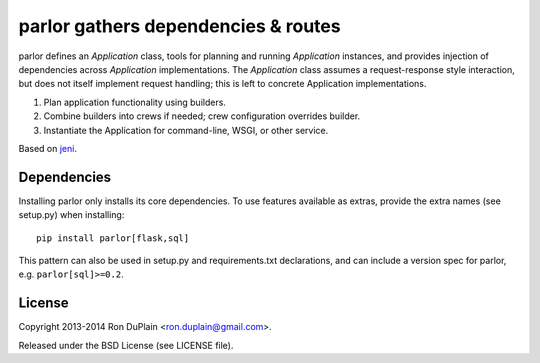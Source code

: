 ======================================
 parlor gathers dependencies & routes
======================================

parlor defines an `Application` class, tools for planning and running
`Application` instances, and provides injection of dependencies across
`Application` implementations. The `Application` class assumes a
request-response style interaction, but does not itself implement request
handling; this is left to concrete Application implementations.

1. Plan application functionality using builders.
2. Combine builders into crews if needed; crew configuration overrides builder.
3. Instantiate the Application for command-line, WSGI, or other service.

Based on `jeni <http://pypi.python.org/pypi/jeni>`_.


Dependencies
------------

Installing parlor only installs its core dependencies. To use features
available as extras, provide the extra names (see setup.py) when installing::

    pip install parlor[flask,sql]

This pattern can also be used in setup.py and requirements.txt declarations,
and can include a version spec for parlor, e.g. ``parlor[sql]>=0.2``.


License
-------

Copyright 2013-2014 Ron DuPlain <ron.duplain@gmail.com>.

Released under the BSD License (see LICENSE file).
